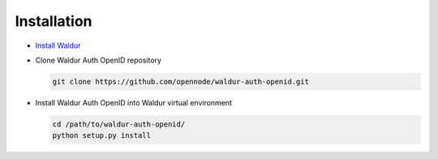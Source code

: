 Installation
------------

* `Install Waldur <https://github.com/opennode/waldur-core/blob/develop/docs/guide/install-from-src.rst>`_

* Clone Waldur Auth OpenID repository

  .. code-block:: bash

    git clone https://github.com/opennode/waldur-auth-openid.git

* Install Waldur Auth OpenID into Waldur virtual environment

  .. code-block:: bash

    cd /path/to/waldur-auth-openid/
    python setup.py install
